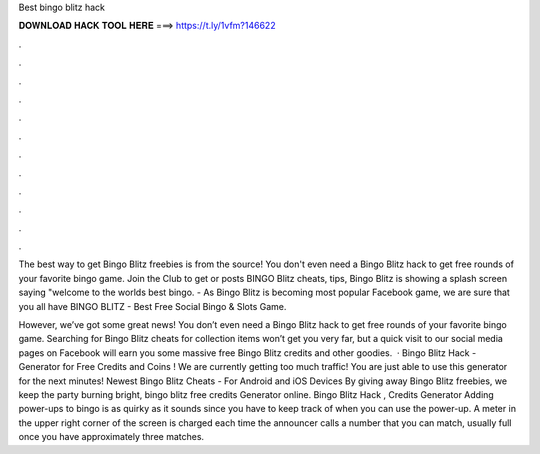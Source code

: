 Best bingo blitz hack



𝐃𝐎𝐖𝐍𝐋𝐎𝐀𝐃 𝐇𝐀𝐂𝐊 𝐓𝐎𝐎𝐋 𝐇𝐄𝐑𝐄 ===> https://t.ly/1vfm?146622



.



.



.



.



.



.



.



.



.



.



.



.

The best way to get Bingo Blitz freebies is from the source! You don't even need a Bingo Blitz hack to get free rounds of your favorite bingo game. Join the Club to get or posts BINGO Blitz cheats, tips, Bingo Blitz is showing a splash screen saying "welcome to the worlds best bingo. - As Bingo Blitz is becoming most popular Facebook game, we are sure that you all have BINGO BLITZ - Best Free Social Bingo & Slots Game.

However, we’ve got some great news! You don’t even need a Bingo Blitz hack to get free rounds of your favorite bingo game. Searching for Bingo Blitz cheats for collection items won’t get you very far, but a quick visit to our social media pages on Facebook will earn you some massive free Bingo Blitz credits and other goodies.  · Bingo Blitz Hack - Generator for Free Credits and Coins ! We are currently getting too much traffic! You are just able to use this generator for the next minutes! Newest Bingo Blitz Cheats - For Android and iOS Devices By giving away Bingo Blitz freebies, we keep the party burning bright, bingo blitz free credits Generator online. Bingo Blitz Hack , Credits Generator Adding power-ups to bingo is as quirky as it sounds since you have to keep track of when you can use the power-up. A meter in the upper right corner of the screen is charged each time the announcer calls a number that you can match, usually full once you have approximately three matches.
